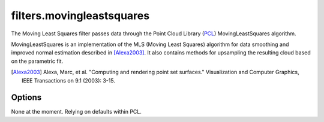 .. _filters.movingleastsquares:

===============================================================================
filters.movingleastsquares
===============================================================================

The Moving Least Squares filter passes data through the Point Cloud Library
(`PCL`_) MovingLeastSquares algorithm.

MovingLeastSquares is an implementation of the MLS (Moving Least Squares)
algorithm for data smoothing and improved normal estimation described in
[Alexa2003]_. It also contains methods for upsampling the resulting cloud based
on the parametric fit.

.. [Alexa2003] Alexa, Marc, et al. "Computing and rendering point set surfaces." Visualization and Computer Graphics, IEEE Transactions on 9.1 (2003): 3-15.

.. _`PCL`: http://www.pointclouds.org

Options
-------------------------------------------------------------------------------

None at the moment. Relying on defaults within PCL.
